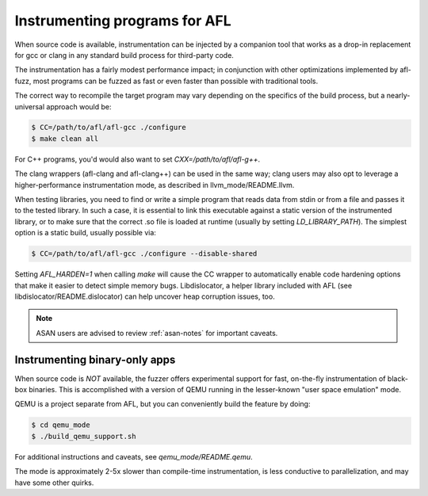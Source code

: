 .. _instrumenting:

==============================
Instrumenting programs for AFL
==============================

When source code is available, instrumentation can be injected by a companion
tool that works as a drop-in replacement for gcc or clang in any standard build
process for third-party code.

The instrumentation has a fairly modest performance impact; in conjunction with
other optimizations implemented by afl-fuzz, most programs can be fuzzed as fast
or even faster than possible with traditional tools.

The correct way to recompile the target program may vary depending on the
specifics of the build process, but a nearly-universal approach would be:

.. code-block:: console

  $ CC=/path/to/afl/afl-gcc ./configure
  $ make clean all


For C++ programs, you'd would also want to set `CXX=/path/to/afl/afl-g++`.

The clang wrappers (afl-clang and afl-clang++) can be used in the same way;
clang users may also opt to leverage a higher-performance instrumentation mode,
as described in llvm_mode/README.llvm.

When testing libraries, you need to find or write a simple program that reads
data from stdin or from a file and passes it to the tested library. In such a
case, it is essential to link this executable against a static version of the
instrumented library, or to make sure that the correct .so file is loaded at
runtime (usually by setting `LD_LIBRARY_PATH`). The simplest option is a static
build, usually possible via:

.. code-block:: console

  $ CC=/path/to/afl/afl-gcc ./configure --disable-shared


Setting `AFL_HARDEN=1` when calling `make` will cause the CC wrapper to
automatically enable code hardening options that make it easier to detect
simple memory bugs. Libdislocator, a helper library included with AFL (see
libdislocator/README.dislocator) can help uncover heap corruption issues, too.

.. note::
  ASAN users are advised to review :ref:`asan-notes` for important caveats.


Instrumenting binary-only apps
==============================

When source code is *NOT* available, the fuzzer offers experimental support for
fast, on-the-fly instrumentation of black-box binaries. This is accomplished
with a version of QEMU running in the lesser-known "user space emulation" mode.

QEMU is a project separate from AFL, but you can conveniently build the
feature by doing:

.. code-block:: console

  $ cd qemu_mode
  $ ./build_qemu_support.sh


For additional instructions and caveats, see `qemu_mode/README.qemu`.

The mode is approximately 2-5x slower than compile-time instrumentation, is
less conductive to parallelization, and may have some other quirks.
